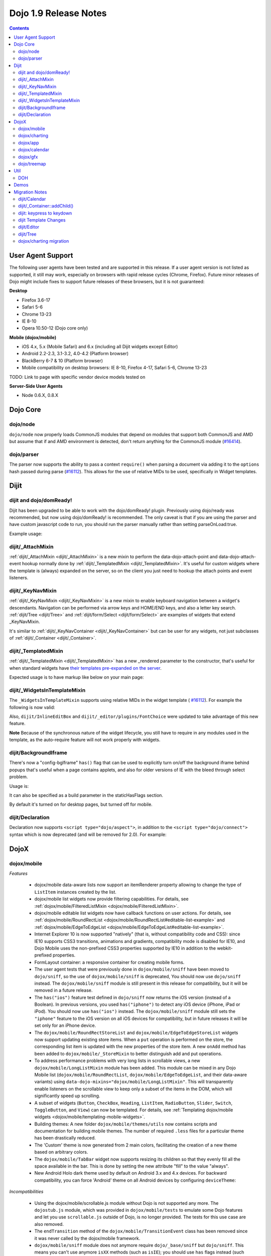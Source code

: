 .. _releasenotes/1.9:

======================
Dojo 1.9 Release Notes
======================

.. contents ::
   :depth: 3

User Agent Support
==================

The following user agents have been tested and are supported in this release. If a user agent version is not listed as
supported, it still may work, especially on browsers with rapid release cycles (Chrome, Firefox). Future minor releases
of Dojo might include fixes to support future releases of these browsers, but it is not guaranteed:

**Desktop**

* Firefox 3.6-17

* Safari 5-6

* Chrome 13-23

* IE 8-10

* Opera 10.50-12 (Dojo core only)

**Mobile (dojox/mobile)**

* iOS 4.x, 5.x (Mobile Safari) and 6.x (including all Dijit widgets except Editor)

* Android 2.2-2.3, 3.1-3.2, 4.0-4.2 (Platform browser)

* BlackBerry 6-7 & 10 (Platform browser)

* Mobile compatibility on desktop browsers: IE 8-10, Firefox 4-17, Safari 5-6, Chrome 13-23

TODO: Link to page with specific vendor device models tested on

**Server-Side User Agents**

* Node 0.6.X, 0.8.X

Dojo Core
=========

dojo/node
---------

``dojo/node`` now properly loads CommonJS modules that depend on modules that support both CommonJS and AMD but assume
that if and AMD environment is detected, don't return anything for the CommonJS module
(`#16414 <http://bugs.dojotoolkit.org/ticket/16414>`_).

dojo/parser
-----------

The parser now supports the ability to pass a context ``require()`` when parsing a document via adding it to the
``options`` hash passed during parse (`#16112 <http://bugs.dojotoolkit.org/ticket/16112>`_).  This allows for the use
of relative MIDs to be used, specifically in Widget templates.

Dijit
=====

dijit and dojo/domReady!
------------------------
Dijit has been upgraded to be able to work with the dojo/domReady! plugin.
Previously using dojo/ready was recommended, but now using dojo/domReady! is recommended.
The only caveat is that if you are using the parser and
have custom javascript code to run, you should run the parser manually rather than setting parseOnLoad:true.

Example usage:

.. js ::

   define(["dojo/parser", "dojo/store/Memory", "dojo/domReady!], function(parser, Memory){
      // script code that needs to run before parse
      myMemoryStore = new Memory(...);
      ...

      parser.parse();

      // script code that needs to run after parse
      ...
   });

dijit/_AttachMixin
------------------
:ref:`dijit/_AttachMixin <dijit/_AttachMixin>` is a new mixin to perform the data-dojo-attach-point and
data-dojo-attach-event hookup normally done by :ref:`dijit/_TemplatedMixin <dijit/_TemplatedMixin>`.
It's useful for custom widgets where the template is
(always) expanded on the server, so on the client you just need to hookup the attach points and event listeners.

dijit/_KeyNavMixin
------------------
:ref:`dijit/_KeyNavMixin <dijit/_KeyNavMixin>` is a new mixin to enable keyboard navigation between a widget's descendants.
Navigation can be performed via arrow keys and HOME/END keys, and also a letter key search.
:ref:`dijit/Tree <dijit/Tree>` and :ref:`dijit/form/Select <dijit/form/Select>` are examples of widgets that extend _KeyNavMixin.

It's similar to :ref:`dijit/_KeyNavContainer <dijit/_KeyNavContainer>` but can be user for any widgets,
not just subclasses of :ref:`dijit/_Container <dijit/_Container>`.

dijit/_TemplatedMixin
---------------------
:ref:`dijit/_TemplatedMixin <dijit/_TemplatedMixin>` has a new _rendered parameter to the constructor, that's useful
for when standard widgets have
`their templates pre-expanded on the server <http://jamesthom.as/blog/2013/01/15/server-side-dijit/>`_.

Expected usage is to have markup like below on your main page:

.. html ::

    <div class="dijit dijitReset dijitInline dijitLeft" id="widget_fname" role="presentation"
        data-dojo-type="dijit/form/TextBox" data-dojo-props="_rendered: true, id: 'fname', name: 'fname'"
	    ><div class="dijitReset dijitInputField dijitInputContainer"
		    ><input class="dijitReset dijitInputInner" data-dojo-attach-point='textbox,focusNode' autocomplete="off"
			    name="fname" type="text"
	    /></div
    ></div>


dijit/_WidgetsInTemplateMixin
-----------------------------

The ``_WidgetsInTemplateMixin`` supports using relative MIDs in the widget template (
`#16112 <http://bugs.dojotoolkit.org/ticket/16112>`_).  For example the following is now valid:

.. js ::

   define(["require", "dojo/_base/declare", "dijit/_WidgetBase", "dijit/_TemplatedMixin",
      "dijit/_WidgetsInTemplateMixin", "./OtherWidget"],
   function(require, declare, _WidgetBase, _TemplatedMixin, _WidgetsInTemplateMixin){
      return declare([_WidgetBase, _TemplatedMixin, _WidgetsInTemplateMixin], {
         templateString: '<div><div data-dojo-type="./OtherWidget"></div></div>',
         contextRequire: require
      });
   });

Also, ``dijit/InlineEditBox`` and ``dijit/_editor/plugins/FontChoice`` were updated to take advantage of this new
feature.

**Note** Because of the synchronous nature of the widget lifecycle, you still have to require in any modules used in the
template, as the auto-require feature will not work properly with widgets.

dijit/BackgroundIframe
----------------------

There's now a "config-bgIframe" ``has()`` flag that can be used to explicitly turn on/off the background iframe behind
popups that's useful when a page contains applets, and also for older versions of IE with the bleed through select
problem.

Usage is:

.. html ::

	<script type="text/javascript" src="../../dojo/dojo.js"
	  data-dojo-config="has: {'config-bgIframe': true}"></script>

It can also be specified as a build parameter in the staticHasFlags section.

By default it's turned on for desktop pages, but turned off for mobile.

dijit/Declaration
-----------------

Declaration now supports ``<script type="dojo/aspect">``, in addition to the ``<script type="dojo/connect">`` syntax
which is now deprecated (and will be removed for 2.0). For example:

.. html ::

	<div data-dojo-type="dijit/Declaration" data-dojo-props='widgetClass:"MyWidget"'>
		<script type="dojo/aspect" data-dojo-method="startup" data-dojo-advice="before">
			// ...
		</script>
   </div>

DojoX
=====

dojox/mobile
------------

*Features*

   * dojox/mobile data-aware lists now support an itemRenderer property allowing 
     to change the type of ``ListItem`` instances created by the list.
   * dojox/mobile list widgets now provide filtering capabilities.
     For details, see :ref:`dojox/mobile/FilteredListMixin <dojox/mobile/FilteredListMixin>`.
   * dojox/mobile editable list widgets now have callback functions on user actions.
     For details, see :ref:`dojox/mobile/RoundRectList <dojox/mobile/RoundRectList#editable-list-example>` and 
     :ref:`dojox/mobile/EdgeToEdgeList <dojox/mobile/EdgeToEdgeList#editable-list-example>`.
   * Internet Explorer 10 is now supported "natively" (that is, without compatibility code
     and CSS): since IE10 supports CSS3 transitions, animations and gradients,
     compatibility mode is disabled for IE10, and Dojo Mobile uses the non-prefixed CSS3
     properties supported by IE10 in addition to the webkit-prefixed properties.
   * FormLayout container: a responsive container for creating mobile forms.
   * The user agent tests that were previously done in ``dojox/mobile/sniff`` have been
     moved to ``dojo/sniff``, so the use of ``dojox/mobile/sniff`` is deprecated,
     You should now use ``dojo/sniff`` instead. The ``dojox/mobile/sniff`` module is still present
     in this release for compatibility, but it will be removed in a future release.
   * The ``has("ios")`` feature test defined in ``dojo/sniff`` now returns the iOS version
     (instead of a Boolean). In previous versions, you used ``has("iphone")`` to detect
     any iOS device (iPhone, iPad or iPod). You should now use ``has("ios")`` instead.
     The ``dojox/mobile/sniff`` module still sets the ``"iphone"`` feature to the iOS version
     on all iOS devices for compatibility, but in future releases it will be set only
     for an iPhone device. 
   * The ``dojox/mobile/RoundRectStoreList`` and ``dojox/mobile/EdgeToEdgeStoreList`` widgets
     now support updating existing store items. When a ``put`` operation is performed on the store,
     the corresponding list item is updated with the new properties of the store item. A new
     ``onAdd`` method has been added to ``dojox/mobile/_StoreMixin`` to better distinguish add
     and put operations.
   * To address performance problems with very long lists in scrollable views, a new
     ``dojox/mobile/LongListMixin`` module has been added. This module can be mixed in any Dojo Mobile
     list (``dojox/mobile/RoundRectList``, ``dojox/mobile/EdgeToEdgeList``, and their data-aware variants)
     using ``data-dojo-mixins="dojox/mobile/LongListMixin"``. This will transparently enable listeners
     on the scrollable view to keep only a subset of the items in the DOM, which will significantly speed up
     scrolling.
   * A subset of widgets (``Button``, ``CheckBox``, ``Heading``, ``ListItem``, ``RadioButton``, 
     ``Slider``, ``Switch``, ``ToggleButton``, and ``View``) can now be templated.
     For details, see :ref:`Templating dojox/mobile widgets <dojox/mobile/templating-mobile-widgets>`.
   * Building themes: A new folder ``dojox/mobile/themes/utils`` now contains scripts and 
     documentation for building  mobile themes. The number of required ``.less`` files for a
     particular theme has been drastically reduced.
   * The 'Custom' theme is now generated from 2 main colors, facilitating the creation of a new theme 
     based on arbitrary colors.
   * The ``dojox/mobile/TabBar`` widget now supports resizing its children so that they evenly fill all the space
     available in the bar. This is done by setting the new attribute "fill" to the value "always".
   * New Android Holo dark theme used by default on Android 3.x and 4.x devices. For 
     backward compatibility, you can force 'Android' theme on all Android devices by 
     configuring ``deviceTheme``:

.. html ::

	<script src="../deviceTheme.js" data-dojo-config="mblUserAgent:navigator.userAgent.match('Android')?'Android':null">

*Incompatibilities*

   * Using the dojox/mobile/scrollable.js module without Dojo is not supported any more.
     The ``dojostub.js`` module, which was provided in ``dojox/mobile/tests`` to emulate some
     Dojo features and let you use ``scrollable.js`` outside of Dojo, is no longer provided.
     The tests for this use case are also removed.
   * The ``endTransition`` method of the ``dojox/mobile/TransitionEvent`` class has been removed
     since it was never called by the dojox/mobile framework.
   * ``dojox/mobile/sniff`` module does not anymore require ``dojo/_base/sniff`` but ``dojo/sniff``.
     This means you can't use anymore ``isXX`` methods (such as ``isIE``); you should use ``has`` 
     flags instead (such as ``has("ie")``).
   * As a consequence of the new support for templating on some widgets (see above), old code that was already
     attempting to mix ``dijit/_TemplatedMixin`` into mobile widgets may not work any more. 
     The new behavior is that, when a widget is templated, Dojo Mobile assumes that the template contains
     the whole widget contents, and no children nodes will be created by the widget code. For example,
     in a templated ``dojox/mobile/ListItem``, the template must contain a ``labelNode`` attach point
     (whereas, in 1.8, the label node was always created internally). So, old code using templates with
     mobile widgets should be modified and the necessary attach points should be added to the templates.

dojox/charting
--------------

*Features*

   * Threshold indicators (dojox/charting/plot2d/Indicator) can now easily be drawn on top of the chart.
   * Axis (dojox/charting/axis2d/Default) now supports rendering ticks inside of the plot area instead of outside of the axis. For that specify a negative length for the ticks.
   * Mouse indicator action (dojox/charting/action2d/MouseIndicator) now supports over mode in addition to mouse drag. The mouse indicator can also be further customized (ability to remove the label, ...).
   * Grids (dojox/charting/plot2d/Grid) now support grid stripes in addition to grid lines.
   * Ability to render labels on data points for Bubble/Columns/Default/Scatter plots by setting labels property to true.
   * Charting bidi features (bi-directional text and mirroring) can be enabled using the dojo-bidi has flag you should not use BidiSupport modules anymore. See `dojox/charting migration`_ for details.
   * Charting now supports bidi mirroring. You can perform mirroring by calling myChart.setDir("rtl") once bidi features have been included using dojo-bidi.

*Incompatibilities*

   * Tooltip on stacked plots now display the value of the hovered data point not of the stacked value. One can go back to previous behavior if needed by customizing the text function of the Tooltip action.
   * Tooltip, highlight and magnify actions are not anymore hardcoded into the spider plot (dojox/charting/plot2d/Spider). One needs to explicitly set them up on the plot to get them activated. See `dojox/charting migration`_ for details.

dojox/app
---------

*Features*

   * dojox/app now provides a build system extension that allows you to easily build your application from the config file.
   * One can now use the `type` property for a view in the config file to specify alternate view class extending dojox/view/ViewBase.
   * Configuration of views now accept a `nls` property to specify an AMD internationalization root module for a view.
   * Custom Layout controller support is available with a dojox/app/controllers/LayoutBase which can be extended with a custom layout controller.
   * Support for a constraint setting on a view in the config has been added, which will add data-app-constraint to the domNode for the view, and place the view into the specified constraint (or region).
   * A new BorderLayout controller has been provided, which uses a dijit/layout/BorderContainer to layout views, and uses constraint settings on views in the config to determine which constraint (or region) a view should be placed into.
   * One can now specify an alternate transition animation function by using the `transit` property in top level section of the configuration file.
   * The activate & deactivate function of the view lifecycle now accept two arguments:
       * respectively the previousView or nextView for the current view at its position
       * a raw data object that can be passed from one view to another by specifying a data attribute in the transition options.
   * Support was added to allow multiple views to be included in the DefaultViews in the config as well as on transitions and the url used in the transition. This allows multiple views to be displayed with different constraints (or regions) at the same time.  It is also now possible to transition views in regions other than the center.  To specify multiple views the view names would listed separated by a "+" for example "view1+view2" or "view1,subviewA+view2".  Support has also been added to be able to use a "-" to hide a view.  So if "view1+view2" are displayed and a transition is requested for "view3-view1" then view3 would be displayed (replacing view2 assuming they have the same constraint) and view1 would be hidden.
   * A new config setting for "transition" has been added to set the transition animation type to use for the view transition. If a "transition" is set on a view or parent it will override the transition set on the transitionEvent or the defaultTransition in the config.
   * Observable support for stores via the config has been added. Setting "observable": true on a store will have the store wrapped in a dojo/store/Observable.
   * dojox/app is changing it's recommendation for the file structure used for an app.  The recommendation now is to place the “controller” (.js files) and the “template” (.html files) in the same folders for related parts of the app. This makes it much easier to reuse code between apps.
   * It is no longer necessary to set a view controller to "none" when the view does not use a controller. Now when view does not set a controller in the config, no controller will be loaded for the view.
   * dojox/app now provides "has" test support for the config file, so there is no longer a need for multiple configs for an app.  In the example below dojox/app/main would process the has sections and merge the appropriate sections into the config.  Properties set on the config at the same level as the has will be replaced by the value set in the has section, and items in an array will be added to config array with the same name and at the same level as the has section. 

.. js ::

	// The app would have code like this:
	require(["dojo/text!"+configurationFile], function(configJson){
		var config = json.fromJson(configJson);
		var width = window.innerWidth || document.documentElement.clientWidth;
		if(width <= 600){
			has.add("phone", true);
		}
		has.add("ie9orLess", has("ie") && (has("ie") <= 9));
		Application(config);
	});


	// The config would include something like this:
	"has" : {
		"phone" : {
			"defaultView": "configuration"
		},
		"!phone" : {
			"defaultView": "configuration+TestInfo"
		},
		"ie9orLess" : {
			"controllers": [
				"dojox/app/controllers/HistoryHash"
			]
		},
		"!ie9orLess" : {
			"controllers": [
				"dojox/app/controllers/History"
			]
		}
	},	



*Incompatibilities*

   * data-app-region has been changed to data-app-constraint.
   * The property name used in the config for the view's .js file has been changed from “definition” to “controller”, config files will have to be updated to use "controller" instead of "definition" in the view.
   * The option to be able to load a default controller for a view (when the controller is not set) has been removed.  The view must specify a controller if the controller is to be loaded. If the view does not have a controller module to load, it should not set a controller.  Setting the controller to "none" is no longer supported.
   * Since "+" and "-" can now be used to indicate multiple views on a transition, those characters are no longer allowed in a view name.
   * The events used in the Layout controllers have changed from layout -> app-initLayout and  select -> app-layoutView, and the other events used by dojox/app have also been changed to have an app- prefix for example, load -> app-load, init -> app-init, domNode -> app-domNode, and transition -> app-transition.
   * zIndex is no longer automatically set on views depending upon whether they are in the center or not.  In the past the zIndex was automatically set higher on the left pane of a tablet view to avoid having the transition for the center show over that left pane.
   * In 1.8 dojox/app would automatically require a model and mvc controller if it was listed in the config and not included in the list of dependencies.  In 1.9 the model and mvc controller will need to be listed in the dependencies. For example:

.. js ::

	"dependencies": [
		"dojox/app/utils/simpleModel",
		"dojox/app/utils/mvcModel",
		"dojox/mvc/EditStoreRefListController",
		// ...
	]


*Incompatibilities (continued)*
   * In 1.8 dojox/app would automatically include the Load, Transition and Layout controllers, unless "noAutoLoadControllers" was set to true in the config.  In 1.9 the controllers are no longer automatically loaded, and the noAutoLoadControllers option has been removed.  So the config must include the necessary controllers. For example:

.. js ::

	"controllers": [
		"dojox/app/controllers/Load",
		"dojox/app/controllers/Transition",
		"dojox/app/controllers/Layout",
		"dojox/app/controllers/History"
	]

dojox/calendar
--------------

*Features*

  * Better support of asynchronous stores. Interactive event creation is now working with asynchronous stores (event is added to store at the end of the gesture). Event renderers are notified of the current store state (being created but not added yet to store, being added/updated, in store). An example is available (tests/asynchStore.html)
  * New properties have been added to further customize the the row header of the column view.
  * Grid cells can now be customized either programmatically by providing a custom function (styleGridCellFunc property of views) or by CSS (ex .dojoxCalendarGrid .Wed.H12 { ... } ). See tests/calendarStyleGridCell.html and tests/calendarStyleGridCellCSS.html.
  * Query options to be set when querying the store can now be specified on the calendar using queryOptions property.

*Incompatibilities*

   * In 1.8, the Date constructor was used as last resort to decode a Date string. In 1.9, as it is not reliable, the Date constructor is not used, and time.newDate() will throw an error if parameter is string and it cannot be decoded using ISO decoder (dojo/date/stamp).
   * In 1.8, the renderers life cycle events (onRendererXXXX) have the renderer as parameter. In 1.9, an event is passed as parameter. This event will provide the renderer but also the view where this renderer is used and for "rendererCreated" and "rendererReused" events the data item displayed by this renderer.
   * The ColumnView.styleGridColumn has been renamed into styleGridCell and two arguments have been added.
   * The calendar is now complying with the resize policy of Dojo. If the calendar, and especially the Matrix View, is *not* in a Dijit container or a Dojo mobile container, the application developer must call the resize() method of the calendar (or the view if used as standalone).
   * In 1.8, the itemEditEnd event item property was inconsistent with the other editing events because it was representing the store item instead of the render item. In 1.9, each editing event is containing two properties:
      * item: The render item. To change editing behavior set the startTime and/or endTime of this object.
      * storeItem: the store item. You may want to access some properties of the store item to determine the editing logic.
      * The tests/editing.html shows an example.
   * In 1.8, the dojox.calendar.Calendar methods called isItemEditable, isItemMoveEnabled and isItemResizeEnabled took as first parameter the internal render item which that was not useful. Now the store data item is passed.

dojox/gfx
---------

   * Add dashed stroke support to canvas renderer. If the browser implements the (new) HTML5 dash api (context2d.setLineDash()) then the gfx renderer uses it. Otherwise, it relies on a custom (canvas- specific) implementation.

dojo/treemap
------------
   * Query options to be set when querying the store can now be specified on the treemap using queryOptions property.

Util
====

DOH
---

Support added for returning a ``dojo/promise/Promise`` or ``dojo/Deferred`` from a test fixture.  Before, you could
only return a ``doh.Deferred`` or a ``dojo/_base/Deferred``.

Demos
=====

Migration Notes
===============

dijit/Calendar
--------------

To avoid accessibility issues, the ``dijit/Calendar`` template was changed so that the month name and arrows, plus the
previous, current and next year, are not contained within the ``<table>`` node.   CSS was correspondingly changed.

dijit/_Container::addChild()
----------------------------

In 1.8, the behavior of ``dijit/_Container`` (and subclasses) ``.addChild()`` method was undefined if some of the 
``_Container.containerNode`` direct children were plain DOM nodes, rather than widgets.

Further, if the existing child widgets were not direct children of ``this.containerNode``, then ``.addChild()`` would
tend to place the new widget as a next or previous sibling of an existing child widget, rather than as a direct child of
``this.containerNode``.

In 1.9, ``parent.addChild(widget, n)`` places ``widget.domNode`` as the *n*'th DOMNode child of
``parent.containerNode``, just like ``dojo/dom-construct::place()`` does.

If your application was calling ``parent.addChild()`` on a widget that contained plain DOM nodes, and depending on the
undefined behavior listed above, you may need to update your logic.

In practice though, when ``addChild(widget, n)`` would count to the *n*'th position, it would skip over the plain
DOMNodes and only include the child widgets in the count.

dijit: keypress to keydown
--------------------------

For performance, a number of widgets were changed to use the native keydown event rather than the synthetic (and
deprecated) dojo/_base/connect._keypress event.

This include changes to the template like ``data-dojo-attach-event="onkeydown: _onKeyDown"`` rather than 
``data-dojo-attach-event="onkeypress: _onKeyPress"``, and in the class definitions code renaming ``_onKeyPressed()`` to
``_onKeyDown()``, and accessing ``evt.keyDown`` rather than ``evt.charOrCode``.

Changed widgets:

- Menu (dijit/templates/Menu, DropDownMenu.js, MenuBar.js)
- Slider
- NumberSpinner
- InlineEditBox (onkeypress handler removed, onkeydown not added)
- StackContainer, StackController, TabController, ScrollingTabController
- AccordionContainer (technically, AccordionButton)
- BorderContainer
- Editor

Note that ``_TextBoxMixin`` still creates it's own normalized event object defining ``evt.charOrCode``, and passes it to
``._onInput()``.

dijit Template Changes
----------------------

``dijit/templates/InlineEditBox.html`` and ``dijit/form/robot/DropDownBox.html`` were changed in this release.

If you have subclasses of ``InlineEditBox``, ``ComboBox``, ``FilteringSelect``, or ``DateTextBox`` that have modified
those templates, you may need to update your templates.

dijit/Editor
------------
If you are creating Editor widgets programatically, be sure to call startup() on them.

dijit/Tree
----------
Tree::persist was changed to false by default.  Also, persisting a Tree no longer saves/restores which TreeNodes
are selected, but just which TreeNodes are open.

dojox/charting migration
------------------------

Tooltip, highlight and magnify actions are no longer "hardcoded" into the spider plot
(``dojox/charting/plot2d/Spider``). The need to be explicitly setup on the plot to utilize them, for example:

.. js ::

	new Tooltip(spiderchart);
	new Highlight(spiderchart);
	new Magnify(spiderchart, "default", {duration: 800, scale: 1.5});

Charting bidi features are not anymore enabled by the BidiSupport and BidiSupport3D modules. Instead you should be
using the ``dojo-bidi`` flag.

Replace code like:

.. html ::

  <script src="dojo.js"></script>
  <script>
    require(["dojox/charting/Chart", "dojox/charting/BidiSupport"], ...);
  </script>

by

.. html ::

  <script src="dojo.js" data-dojo-config="has:{'dojo-bidi': true}"></script>
  <script>
    require(["dojox/charting/Chart"], ...);
  </script>
